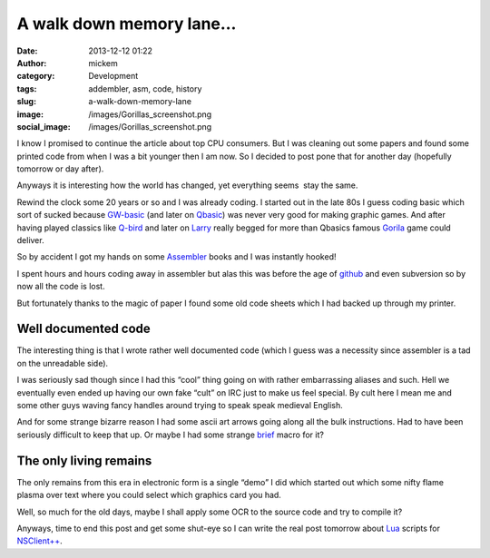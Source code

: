 A walk down memory lane…
########################
:date: 2013-12-12 01:22
:author: mickem
:category: Development
:tags: addembler, asm, code, history
:slug: a-walk-down-memory-lane
:image: /images/Gorillas_screenshot.png
:social_image: /images/Gorillas_screenshot.png

I know I promised to continue the article about top CPU consumers. But I
was cleaning out some papers and found some printed code from when I was
a bit younger then I am now. So I decided to post pone that for another
day (hopefully tomorrow or day after).

Anyways it is interesting how the world has changed, yet everything
seems  stay the same.

.. PELICAN_END_SUMMARY

Rewind the clock some 20 years or so and I was
already coding. I started out in the late 80s I guess coding basic which
sort of sucked because
`GW-basic <http://en.wikipedia.org/wiki/GW-BASIC>`__ (and later on
`Qbasic <http://en.wikipedia.org/wiki/QBasic>`__) was never very good
for making graphic games. And after having played classics like
`Q-bird <http://en.wikipedia.org/wiki/Q*bert>`__ and later on
`Larry <http://sv.wikipedia.org/wiki/Leisure_Suit_Larry_in_the_Land_of_the_Lounge_Lizards>`__
really begged for more than Qbasics famous
`Gorila <http://en.wikipedia.org/wiki/Gorillas_(video_game)>`__ game
could deliver.

So by accident I got my hands on some
`Assembler <http://en.wikipedia.org/wiki/Microsoft_Macro_Assembler>`__
books and I was instantly hooked!

I spent hours and hours coding away in assembler but alas this was
before the age of `github <http://github.com/>`__ and even subversion so
by now all the code is lost.

But fortunately thanks to the magic of paper I found some old code
sheets which I had backed up through my printer.

Well documented code
====================

The interesting thing is that I wrote rather well documented code (which
I guess was a necessity since assembler is a tad on the unreadable
side).

.. image:: /images/a-walk-down-memory-lane-image.png

I was seriously sad though since I had this “cool” thing going on with
rather embarrassing aliases and such. Hell we eventually even ended up
having our own fake “cult” on IRC just to make us feel special. By cult
here I mean me and some other guys waving fancy handles around trying to
speak speak medieval English.

.. image:: /images/a-walk-down-memory-lane-image.png

And for some strange bizarre reason I had some ascii art arrows going
along all the bulk instructions. Had to have been seriously difficult to
keep that up. Or maybe I had some strange
`brief <http://en.wikipedia.org/wiki/Brief_(text_editor)>`__ macro for
it?

.. image:: /images/a-walk-down-memory-lane-image.png

The only living remains
=======================

The only remains from this era in electronic form is a single “demo” I
did which started out which some nifty flame plasma over text where you
could select which graphics card you had.

.. image:: /images/a-walk-down-memory-lane-image.png

Well, so much for the old days, maybe I shall apply some OCR to the
source code and try to compile it?

Anyways, time to end this post and get some shut-eye so I can write the
real post tomorrow about `Lua <http://www.lua.org/>`__ scripts for
`NSClient++ <http://nsclient.org/>`__.
